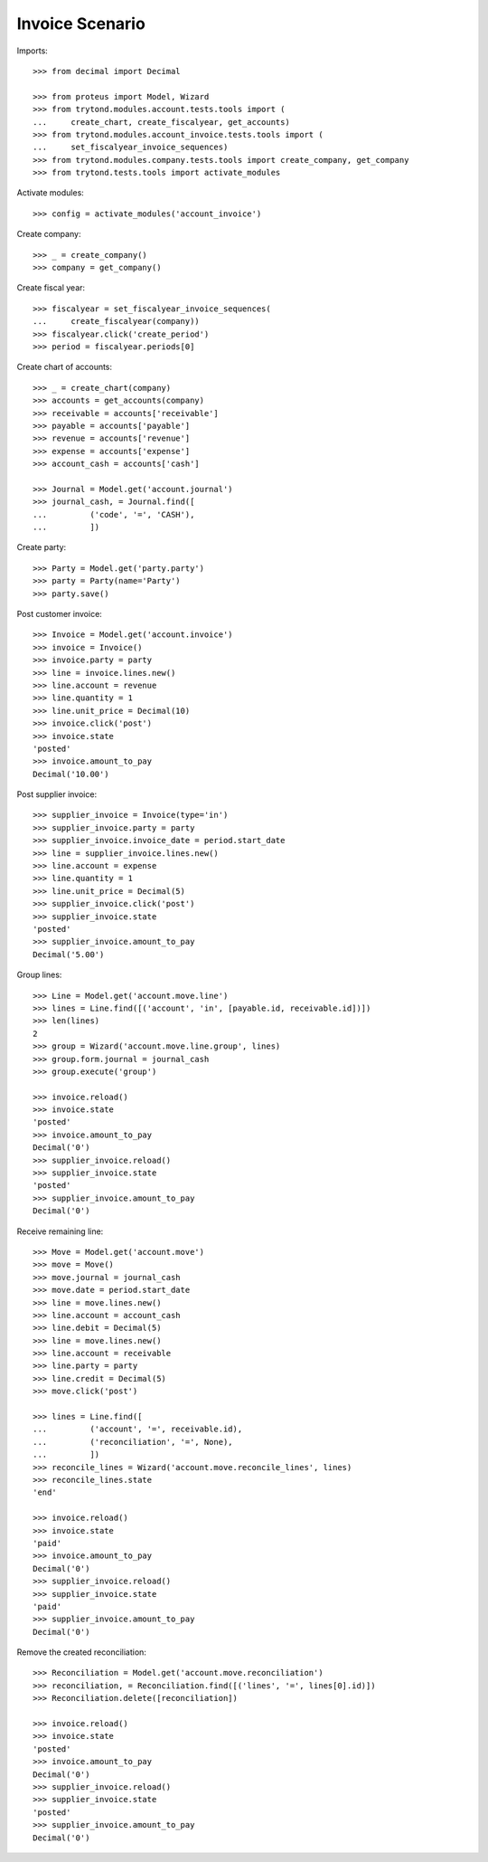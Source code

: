 ================
Invoice Scenario
================

Imports::

    >>> from decimal import Decimal

    >>> from proteus import Model, Wizard
    >>> from trytond.modules.account.tests.tools import (
    ...     create_chart, create_fiscalyear, get_accounts)
    >>> from trytond.modules.account_invoice.tests.tools import (
    ...     set_fiscalyear_invoice_sequences)
    >>> from trytond.modules.company.tests.tools import create_company, get_company
    >>> from trytond.tests.tools import activate_modules

Activate modules::

    >>> config = activate_modules('account_invoice')

Create company::

    >>> _ = create_company()
    >>> company = get_company()

Create fiscal year::

    >>> fiscalyear = set_fiscalyear_invoice_sequences(
    ...     create_fiscalyear(company))
    >>> fiscalyear.click('create_period')
    >>> period = fiscalyear.periods[0]

Create chart of accounts::

    >>> _ = create_chart(company)
    >>> accounts = get_accounts(company)
    >>> receivable = accounts['receivable']
    >>> payable = accounts['payable']
    >>> revenue = accounts['revenue']
    >>> expense = accounts['expense']
    >>> account_cash = accounts['cash']

    >>> Journal = Model.get('account.journal')
    >>> journal_cash, = Journal.find([
    ...         ('code', '=', 'CASH'),
    ...         ])

Create party::

    >>> Party = Model.get('party.party')
    >>> party = Party(name='Party')
    >>> party.save()

Post customer invoice::

    >>> Invoice = Model.get('account.invoice')
    >>> invoice = Invoice()
    >>> invoice.party = party
    >>> line = invoice.lines.new()
    >>> line.account = revenue
    >>> line.quantity = 1
    >>> line.unit_price = Decimal(10)
    >>> invoice.click('post')
    >>> invoice.state
    'posted'
    >>> invoice.amount_to_pay
    Decimal('10.00')

Post supplier invoice::

    >>> supplier_invoice = Invoice(type='in')
    >>> supplier_invoice.party = party
    >>> supplier_invoice.invoice_date = period.start_date
    >>> line = supplier_invoice.lines.new()
    >>> line.account = expense
    >>> line.quantity = 1
    >>> line.unit_price = Decimal(5)
    >>> supplier_invoice.click('post')
    >>> supplier_invoice.state
    'posted'
    >>> supplier_invoice.amount_to_pay
    Decimal('5.00')

Group lines::

    >>> Line = Model.get('account.move.line')
    >>> lines = Line.find([('account', 'in', [payable.id, receivable.id])])
    >>> len(lines)
    2
    >>> group = Wizard('account.move.line.group', lines)
    >>> group.form.journal = journal_cash
    >>> group.execute('group')

    >>> invoice.reload()
    >>> invoice.state
    'posted'
    >>> invoice.amount_to_pay
    Decimal('0')
    >>> supplier_invoice.reload()
    >>> supplier_invoice.state
    'posted'
    >>> supplier_invoice.amount_to_pay
    Decimal('0')

Receive remaining line::

    >>> Move = Model.get('account.move')
    >>> move = Move()
    >>> move.journal = journal_cash
    >>> move.date = period.start_date
    >>> line = move.lines.new()
    >>> line.account = account_cash
    >>> line.debit = Decimal(5)
    >>> line = move.lines.new()
    >>> line.account = receivable
    >>> line.party = party
    >>> line.credit = Decimal(5)
    >>> move.click('post')

    >>> lines = Line.find([
    ...         ('account', '=', receivable.id),
    ...         ('reconciliation', '=', None),
    ...         ])
    >>> reconcile_lines = Wizard('account.move.reconcile_lines', lines)
    >>> reconcile_lines.state
    'end'

    >>> invoice.reload()
    >>> invoice.state
    'paid'
    >>> invoice.amount_to_pay
    Decimal('0')
    >>> supplier_invoice.reload()
    >>> supplier_invoice.state
    'paid'
    >>> supplier_invoice.amount_to_pay
    Decimal('0')

Remove the created reconciliation::

    >>> Reconciliation = Model.get('account.move.reconciliation')
    >>> reconciliation, = Reconciliation.find([('lines', '=', lines[0].id)])
    >>> Reconciliation.delete([reconciliation])

    >>> invoice.reload()
    >>> invoice.state
    'posted'
    >>> invoice.amount_to_pay
    Decimal('0')
    >>> supplier_invoice.reload()
    >>> supplier_invoice.state
    'posted'
    >>> supplier_invoice.amount_to_pay
    Decimal('0')
